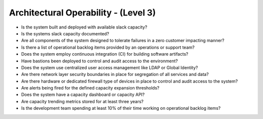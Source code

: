 =====================================
Architectural Operability - (Level 3)
=====================================

* Is the system built and deployed with available slack capacity?
* Is the systems slack capacity documented?
* Are all components of the system designed to tolerate failures in a zero customer impacting manner?
* Is there a list of operational backlog items provided by an operations or support team?
* Does the system employ continuous integration (CI) for building software artifacts?
* Have bastions been deployed to control and audit access to the environment?
* Does the system use centralized user access management like LDAP or Global Identity?
* Are there network layer security boundaries in place for segregation of all services and data?
* Are there hardware or dedicated firewall type of devices in place to control and audit access to the system?
* Are alerts being fired for the defined capacity expansion thresholds?
* Does the system have a capacity dashboard or capacity API?
* Are capacity trending metrics stored for at least three years?
* Is the development team spending at least 10% of their time working on operational backlog items?


